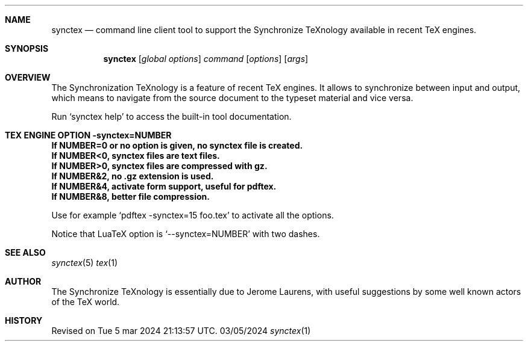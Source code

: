 .Dd 03/05/2024     \" DATE
.Dt synctex 1      \" Program name and manual section number 
.Sh NAME
.Nm synctex
.Nd command line client tool to support the Synchronize TeXnology available in recent TeX engines.
.Sh SYNOPSIS
.Nm
[\fIglobal options\fP] \fIcommand\fP [\fIoptions\fP] [\fIargs\fP]
.Sh OVERVIEW
The Synchronization TeXnology is a feature of recent TeX engines.
It allows to synchronize between input and output,
which means to navigate from the source document to the typeset material
and vice versa.
.Pp
Run `synctex help' to access the built-in tool documentation.
.Sh TEX ENGINE OPTION -synctex=NUMBER
.It
.Li If NUMBER=0 or no option is given, no synctex file is created.
.It
.Li If NUMBER<0, synctex files are text files.
.It
.Li If NUMBER>0, synctex files are compressed with gz.
.It
.Li If NUMBER&2, no .gz extension is used.
.It
.Li If NUMBER&4, activate form support, useful for pdftex.
.It
.Li If NUMBER&8, better file compression.
.Pp
Use for example `pdftex -synctex=15 foo.tex' to activate all the options.
.Pp
Notice that LuaTeX option is `--synctex=NUMBER' with two dashes.
.Sh SEE ALSO
.\" List links in ascending order by section, alphabetically within a section.
.\" Please do not reference files that do not exist without filing a bug report
.Xr synctex 5
.Xr tex 1
.Sh AUTHOR
The Synchronize TeXnology is essentially due to Jerome Laurens,
with useful suggestions by some well known actors of the TeX world.
.\" .Sh BUGS              \" Document known, unremedied bugs 
.Sh HISTORY           \" Document history if command behaves in a unique manner
Revised on Tue 5 mar 2024 21:13:57 UTC.
.\" nroff -man synctex.1 | less
.\"groff -man -Tascii synctex.1 | less
.\"To convert a man page to plain pre-formatted text (e.g for spell checking) use:
.\"nroff -man synctex.1 | col -b > synctex.1.txt
.\"To convert it to Postscript (for printing or further conversion to pdf) use:
.\"groff -man -Tps synctex.1 > synctex.1.ps
.\"To convert the man page to html use:
.\"man2html synctex.1
